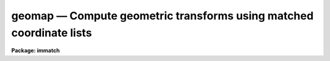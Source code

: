 geomap — Compute geometric transforms using matched coordinate lists
====================================================================

**Package: immatch**

.. raw:: html

  <BODY>
  <TABLE WIDTH="100%" BORDER=0><TR>
  <TD ALIGN=LEFT><FONT SIZE=4>
  <B>geomap (Jan01)</B></FONT></TD>
  <TD ALIGN=CENTER><FONT SIZE=4>
  <B>images.immatch</B>
  </FONT></TD>
  <TD ALIGN=RIGHT><FONT SIZE=4>
  <B>geomap (Jan01)</B></FONT></TD>
  </TR></TABLE><P>
  <TITLE>geomap</TITLE>
  <UL>
  </UL>
  <H2><A NAME="s_name">NAME</A></H2>
  <! BeginSection: 'NAME'>
  <UL>
  geomap -- compute one or more spatial transformation functions
  </UL>
  <! EndSection:   'NAME'>
  <H2><A NAME="s_usage">USAGE</A></H2>
  <! BeginSection: 'USAGE'>
  <UL>
  geomap input database xmin xmax ymin ymax
  </UL>
  <! EndSection:   'USAGE'>
  <H2><A NAME="s_parameters">PARAMETERS</A></H2>
  <! BeginSection: 'PARAMETERS'>
  <UL>
  <DL>
  <DT><B><A NAME="l_input">input</A></B></DT>
  <! Sec='PARAMETERS' Level=0 Label='input' Line='input'>
  <DD>The list of text files containing the pixel coordinates of control points in
  the reference and input images. The control points are listed
  one per line with xref, yref, xin, and yin in columns 1 through 4 respectively.
  </DD>
  </DL>
  <DL>
  <DT><B><A NAME="l_database">database</A></B></DT>
  <! Sec='PARAMETERS' Level=0 Label='database' Line='database'>
  <DD>The name of the text file database where the computed transformations will
  be stored.
  </DD>
  </DL>
  <DL>
  <DT><B><A NAME="l_xmin">xmin, xmax, ymin, ymax</A></B></DT>
  <! Sec='PARAMETERS' Level=0 Label='xmin' Line='xmin, xmax, ymin, ymax'>
  <DD>The range of reference coordinates over which the computed coordinate
  transformation is valid. If the user is working in pixel units  these limits
  should normally be set to the values of the column and row limits of the
  reference image, e.g xmin = 1.0, xmax = 512, ymin= 1.0, ymax = 512 for
  a 512 x 512 image. The minimum and maximum xref and yref values in <I>input</I>
  are used if xmin, xmax, ymin, or ymax are undefined.
  </DD>
  </DL>
  <DL>
  <DT><B><A NAME="l_transforms">transforms = "<TT></TT>"</A></B></DT>
  <! Sec='PARAMETERS' Level=0 Label='transforms' Line='transforms = ""'>
  <DD>An optional list of transform record names. If transforms is undefined 
  the database record(s) are assigned the names of the
  individual text files specified by <I>input</I>.
  </DD>
  </DL>
  <DL>
  <DT><B><A NAME="l_results">results = "<TT></TT>"</A></B></DT>
  <! Sec='PARAMETERS' Level=0 Label='results' Line='results = ""'>
  <DD>Optional output files containing a summary of the results including a
  description of the transform geometry and a listing of the input coordinates,
  the fitted coordinates, and the fit residuals. The number of results files
  must be one or equal to the number of input files. If results is "<TT>STDOUT</TT>" the
   results summary is printed on the standard output.
  </DD>
  </DL>
  <DL>
  <DT><B><A NAME="l_fitgeometry">fitgeometry = "<TT>general</TT>"</A></B></DT>
  <! Sec='PARAMETERS' Level=0 Label='fitgeometry' Line='fitgeometry = "general"'>
  <DD>The fitting geometry to be used. The options are the following.
  <DL>
  <DT><B><A NAME="l_shift">shift</A></B></DT>
  <! Sec='PARAMETERS' Level=1 Label='shift' Line='shift'>
  <DD>X and y shifts only are fit.
  </DD>
  </DL>
  <DL>
  <DT><B><A NAME="l_xyscale">xyscale</A></B></DT>
  <! Sec='PARAMETERS' Level=1 Label='xyscale' Line='xyscale'>
  <DD>X and y shifts and x and y magnification factors are fit. Axis flips are
  allowed for.
  </DD>
  </DL>
  <DL>
  <DT><B><A NAME="l_rotate">rotate</A></B></DT>
  <! Sec='PARAMETERS' Level=1 Label='rotate' Line='rotate'>
  <DD>X and y shifts and a rotation angle are fit. Axis flips are allowed for.
  </DD>
  </DL>
  <DL>
  <DT><B><A NAME="l_rscale">rscale</A></B></DT>
  <! Sec='PARAMETERS' Level=1 Label='rscale' Line='rscale'>
  <DD>X and y shifts, a magnification factor assumed to be the same in x and y, and a
  rotation angle are fit. Axis flips are allowed for.
  </DD>
  </DL>
  <DL>
  <DT><B><A NAME="l_rxyscale">rxyscale</A></B></DT>
  <! Sec='PARAMETERS' Level=1 Label='rxyscale' Line='rxyscale'>
  <DD>X and y shifts, x and y magnifications factors, and a rotation angle are fit.
  Axis flips are allowed for.
  </DD>
  </DL>
  <DL>
  <DT><B><A NAME="l_general">general</A></B></DT>
  <! Sec='PARAMETERS' Level=1 Label='general' Line='general'>
  <DD>A polynomial of arbitrary order in x and y is fit. A linear term and a
  distortion term are computed separately. The linear term includes an x and y
  shift, an x and y scale factor, a rotation and a skew.  Axis flips are also
  allowed for in the linear portion of the fit. The distortion term consists
  of a polynomial fit to the residuals of the linear term. By default the
  distortion term is set to zero.
  </DD>
  </DL>
  <P>
  For all the fitting geometries except "<TT>general</TT>" no distortion term is fit,
  i.e. the x and y polynomial orders are assumed to be 2 and the cross term
  switches are assumed to be "<TT>none</TT>", regardless of the values of the
  <I>xxorder</I>, <I>xyorder</I>, <I>xxterms</I>, <I>yxorder</I>, <I>yyorder</I> and
  <I>yxterms</I> parameters set by the user.
  </DD>
  </DL>
  <DL>
  <DT><B><A NAME="l_function">function = "<TT>polynomial</TT>"</A></B></DT>
  <! Sec='PARAMETERS' Level=0 Label='function' Line='function = "polynomial"'>
  <DD>The type of analytic surface to be fit. The options are the following.
  <DL>
  <DT><B><A NAME="l_legendre">legendre</A></B></DT>
  <! Sec='PARAMETERS' Level=1 Label='legendre' Line='legendre'>
  <DD>Legendre polynomials in x and y.
  </DD>
  </DL>
  <DL>
  <DT><B><A NAME="l_chebyshev">chebyshev</A></B></DT>
  <! Sec='PARAMETERS' Level=1 Label='chebyshev' Line='chebyshev'>
  <DD>Chebyshev polynomials in x and y.
  </DD>
  </DL>
  <DL>
  <DT><B><A NAME="l_polynomial">polynomial</A></B></DT>
  <! Sec='PARAMETERS' Level=1 Label='polynomial' Line='polynomial'>
  <DD>Power series in x and y.
  </DD>
  </DL>
  </DD>
  </DL>
  <DL>
  <DT><B><A NAME="l_xxorder">xxorder = 2, xyorder = 2,  yxorder = 2, yyorder = 2</A></B></DT>
  <! Sec='PARAMETERS' Level=0 Label='xxorder' Line='xxorder = 2, xyorder = 2,  yxorder = 2, yyorder = 2'>
  <DD>The order of the polynomials in x and y for the x and y fits respectively.
  The default order and cross term settings define the linear term in x
  and y, where the 6 coefficients can be interpreted in terms of an x and y shift,
  an x and y scale change, and rotations of the x and y axes. The "<TT>shift</TT>",
  "<TT>xyscale</TT>", "<TT>rotation</TT>", "<TT>rscale</TT>", and "<TT>rxyscale</TT>", fitting geometries
  assume that the polynomial order parameters are 2 regardless of the values
  set by the user. If any of the order parameters are higher than 2 and
  <I>fitgeometry</I> is "<TT>general</TT>", then a distortion surface is fit to the
  residuals from the linear portion of the fit.
  </DD>
  </DL>
  <DL>
  <DT><B><A NAME="l_xxterms">xxterms = "<TT>half</TT>", yxterms = "<TT>half</TT>"</A></B></DT>
  <! Sec='PARAMETERS' Level=0 Label='xxterms' Line='xxterms = "half", yxterms = "half"'>
  <DD>The options are:
  <DL>
  <DT><B><A NAME="l_none">none</A></B></DT>
  <! Sec='PARAMETERS' Level=1 Label='none' Line='none'>
  <DD>The individual polynomial terms contain powers of x or powers of y but not
  powers of both.
  </DD>
  </DL>
  <DL>
  <DT><B><A NAME="l_half">half</A></B></DT>
  <! Sec='PARAMETERS' Level=1 Label='half' Line='half'>
  <DD>The individual polynomial terms contain powers of x and powers of y, whose
  maximum combined power is max (xxorder - 1, xyorder - 1) for the x fit and
  max (yxorder - 1, yyorder - 1) for the y fit. 
  </DD>
  </DL>
  <DL>
  <DT><B><A NAME="l_full">full</A></B></DT>
  <! Sec='PARAMETERS' Level=1 Label='full' Line='full'>
  <DD>The individual polynomial terms contain powers of x and powers of y, whose
  maximum combined power is max (xxorder - 1, xyorder - 1) for the x fit and
  max (yxorder - 1, yyorder - 1) for the y fit.
  </DD>
  </DL>
  <P>
  The "<TT>shift</TT>", "<TT>xyscale</TT>", "<TT>rotation</TT>", "<TT>rscale</TT>", and "<TT>rxyscale</TT>" fitting
  geometries, assume that the cross term switches are set to "<TT>none</TT>"
  regardless of the values set by the user.  If either of the cross terms
  parameters are set to "<TT>half</TT>" or "<TT>full</TT>" and <I>fitgeometry</I> is "<TT>general</TT>"
  then a distortion surface is fit to the residuals from the linear
  portion of the fit.
  </DD>
  </DL>
  <DL>
  <DT><B><A NAME="l_maxiter">maxiter = 0</A></B></DT>
  <! Sec='PARAMETERS' Level=0 Label='maxiter' Line='maxiter = 0'>
  <DD>The maximum number of rejection iterations. The default is no rejection.
  </DD>
  </DL>
  <DL>
  <DT><B><A NAME="l_reject">reject = 3.0</A></B></DT>
  <! Sec='PARAMETERS' Level=0 Label='reject' Line='reject = 3.0'>
  <DD>The rejection limit in units of sigma.
  </DD>
  </DL>
  <DL>
  <DT><B><A NAME="l_calctype">calctype = "<TT>real</TT>"</A></B></DT>
  <! Sec='PARAMETERS' Level=0 Label='calctype' Line='calctype = "real"'>
  <DD>The precision of the coordinate transformation calculations. The options are
  real and double.
  </DD>
  </DL>
  <DL>
  <DT><B><A NAME="l_verbose">verbose = yes</A></B></DT>
  <! Sec='PARAMETERS' Level=0 Label='verbose' Line='verbose = yes'>
  <DD>Print messages about actions taken by the task ?
  </DD>
  </DL>
  <DL>
  <DT><B><A NAME="l_interactive">interactive = yes</A></B></DT>
  <! Sec='PARAMETERS' Level=0 Label='interactive' Line='interactive = yes'>
  <DD>In interactive mode the user may interact with the fitting process, e.g.
  change the order of the fit, reject points, display the data, etc.
  </DD>
  </DL>
  <DL>
  <DT><B><A NAME="l_graphics">graphics = "<TT>stdgraph</TT>"</A></B></DT>
  <! Sec='PARAMETERS' Level=0 Label='graphics' Line='graphics = "stdgraph"'>
  <DD>The graphics device.
  </DD>
  </DL>
  <DL>
  <DT><B><A NAME="l_cursor">cursor = "<TT></TT>"</A></B></DT>
  <! Sec='PARAMETERS' Level=0 Label='cursor' Line='cursor = ""'>
  <DD>The graphics cursor.
  </DD>
  </DL>
  </UL>
  <! EndSection:   'PARAMETERS'>
  <H2><A NAME="s_description">DESCRIPTION</A></H2>
  <! BeginSection: 'DESCRIPTION'>
  <UL>
  <P>
  GEOMAP computes the transformation required to map the reference coordinate
  system to the input coordinate system.  The coordinates of points in common
  to the two systems are listed in the input text file(s) <I>input</I>
  one per line in the following format: "<TT>xref yref xin yin</TT>".
  <P>
  The computed transforms are stored in the text database file <I>database</I>
  in records with names specified by the parameter <I>transforms</I>. If the
  transforms parameter is undefined the records are assigned the name of
  the input coordinate files.
  <P>
  The computed transformation has the form shown below, where the reference
  coordinates must be defined in the coordinate system of the reference image
  system if the user intends to resample an image with gregister or geotran, or
  transform coordinates from the reference coordinate system to the input
  image coordinate system. 
  <P>
  <PRE>
      xin = f (xref, yref)
      yin = g (xref, yref)
  </PRE>
  <P>
  If on the other hand the user wishes to transform coordinates from the
  input image coordinate system to the reference coordinate system then he or she
  must reverse the roles of the reference and input coordinates as defined above,
  and compute the inverse transformation.
  <P>
  <P>
  The functions f and g are either a power series polynomial or a Legendre or
  Chebyshev polynomial surface of order <I>xxorder</I> and <I>xyorder</I> in x
  and <I>yxorder</I> and <I>yyorder</I> in y.
  <P>
  Several polynomial cross terms options are available. Options "<TT>none</TT>",
  "<TT>half</TT>", and "<TT>full</TT>" are illustrated below for a quadratic polynomial in
  x and y.
  <P>
  <PRE>
  xxterms = "none", xyterms = "none"
  xxorder = 3, xyorder = 3, yxorder = 3, yyorder = 3
  <P>
     xin = a11 + a21 * xref + a12 * yref +
           a31 * xref ** 2 + a13 * yref ** 2
     yin = a11' + a21' * xref + a12' * yref +
           a31' * xref ** 2 + a13' * yref ** 2
  <P>
  xxterms = "half", xyterms = "half"
  xxorder = 3, xyorder = 3, yxorder = 3, yyorder = 3
  <P>
     xin = a11 + a21 * xref + a12 * yref +
           a31 * xref ** 2 + a22 * xref * yref + a13 * yref ** 2
     yin = a11' + a21' * xref + a12' * yref +
           a31' * xref ** 2 + a22' * xref * yref + a13' * yref ** 2
  <P>
  xxterms = "full", xyterms = "full"
  xxorder = 3, xyorder = 3, yxorder = 3, yyorder = 3
  <P>
     xin = a11 + a21 * xref + a31 * xref ** 2 +
           a12 * yref + a22 * xref * yref +  a32 * xref ** 2 * yref +
           a13 * yref ** 2 + a23 * xref *  yref ** 2 +
           a33 * xref ** 2 * yref ** 2
     yin = a11' + a21' * xref + a31' * xref ** 2 +
           a12' * yref + a22' * xref * yref +  a32' * xref ** 2 * yref +
           a13' * yref ** 2 + a23' * xref *  yref ** 2 +
           a33' * xref ** 2 * yref ** 2
  </PRE>
  <P>
  If the <B>fitgeometry</B> parameter is anything other than "<TT>general</TT>", the  order
  parameters assume the value 2 and the cross terms switches assume the value
  "<TT>none</TT>", regardless of the values set by the user. The computation can be done in
  either real or double precision by setting <I>calctype</I>. Automatic pixel
  rejection may be enabled by setting axiter &gt; 0 and <I>reject</I> to some
  number greater than 0.
  <P>
  <I>Xmin</I>, <I>xmax</I>, <I>ymin</I> and <I>ymax</I> define the region of
  validity of the fit in the reference coordinate system and must be set by
  the user. These parameters can be used to reject out of range data before the
  actual fitting is done.
  <P>
  GEOMAP may be run interactively by setting <I>interactive</I> = yes and
  inputting commands by the use of simple keystrokes.
  In interactive mode the user has the option of changing the
  fit parameters and displaying the data graphically until a satisfactory
  fit has been achieved. The available keystroke commands are listed
  below.
  <P>
  <PRE>
  ?	Print options
  f	Fit the data and graph with the current graph type (g, x, r, y, s)
  g	Graph the data and the current fit
  x,r	Graph the x fit residuals versus x and y respectively
  y,s	Graph the y fit residuals versus x and y respectively
  d,u	Delete or undelete the data point nearest the cursor
  o	Overplot the next graph
  c	Toggle the constant x, y plotting option
  t       Plot a line of constant x, y through the nearest data point	
  l	Print xshift, yshift, xmag, ymag, xrotate, yrotate
  q	Exit the interactive curve fitting
  </PRE>
  <P>
  The parameters listed below can be changed interactively with simple colon
  commands. Typing the parameter name alone will list the current value.
  <P>
  <PRE>
  :show				List parameters
  :fitgeometry			Fitting geometry (shift,xyscale,rotate,
  				rscale,rxyscale,general)
  :function [value]	        Fitting function (chebyshev,legendre,
                                  polynomial)
  :xxorder :xyorder [value]	X fitting function xorder, yorder
  :yxorder :yyorder [value]	Y fitting function xorder, yorder
  :xxterms :yxterms [n/h/f]	X, Y fit cross terms type
  :maxiter [value]		Maximum number of rejection iterations
  :reject [value]			Rejection threshold
  </PRE>
  <P>
  The final fit is stored in a simple text file in a format suitable for use
  by the GREGISTER or GEOTRAN tasks.
  <P>
  If <I>verbose</I>  is "<TT>yes</TT>", various pieces of useful information are printed
  to the terminal as the task proceeds. If <I>results</I> is set to a file name
  then the input coordinates, the fitted coordinates, and the residuals of
  the fit are written to that file.
  <P>
  The transformation computed by the "<TT>general</TT>" fitting geometry is arbitrary
  and does not correspond to a physically meaningful model. However the computed
  coefficients for the linear term can be given a simple geometrical geometric
  interpretation for all the fitting geometries as shown below.
  <P>
  <PRE>
  	fitting geometry = general (linear term)
  	    xin = a + b * xref + c * yref
  	    yin = d + e * xref + f * yref
  <P>
  	fitting geometry = shift
  	    xin = a + xref
  	    yin = d + yref
  <P>
  	fitting geometry = xyscale
  	    xin = a + b * xref
  	    yin = d + f * yref
  <P>
  	fitting geometry = rotate
  	    xin = a + b * xref + c * yref
  	    yin = d + e * xref + f * yref
  	    b * f - c * e = +/-1
  	    b = f, c = -e or b = -f, c = e
  <P>
  	fitting geometry = rscale
  	    xin = a + b * xref + c * yref
  	    yin = d + e * xref + f * yref
  	    b * f - c * e = +/- const
  	    b = f, c = -e or b = -f, c = e
  <P>
  	fitting geometry = rxyscale
  	    xin = a + b * xref + c * yref
  	    yin = d + e * xref + f * yref
  	    b * f - c * e = +/- const
  </PRE>
  <P>
  The coefficients can be interpreted as follows. Xref0, yref0, xin0, yin0
  are the origins in the reference and input frames respectively. Orientation
  and skew are the rotation of the x and y axes and their deviation from
  perpendicularity respectively. Xmag and ymag are the scaling factors in x and
  y and are assumed to be positive.
  <P>
  <PRE>
  	general (linear term)
  	    xrotation = rotation - skew / 2
  	    yrotation = rotation + skew / 2
  	    b = xmag * cos (xrotation)
  	    c = ymag * sin (yrotation)
  	    e = -xmag * sin (xrotation)
  	    f = ymag * cos (yrotation)
  	    a = xin0 - b * xref0 - c * yref0 = xshift
  	    d = yin0 - e * xref0 - f * yref0 = yshift
  <P>
  	shift
  	    xrotation = 0.0,  yrotation = 0.0
  	    xmag = ymag = 1.0
  	    b = 1.0
  	    c = 0.0
  	    e = 0.0
  	    f = 1.0
  	    a = xin0 - xref0 = xshift
  	    d = yin0 - yref0 = yshift
  <P>
  	xyscale
  	    xrotation 0.0 / 180.0 yrotation = 0.0
  	    b = + /- xmag
  	    c = 0.0
  	    e = 0.0
  	    f = ymag
  	    a = xin0 - b * xref0 = xshift
  	    d = yin0 - f * yref0 = yshift
  <P>
  	rscale
  	    xrotation = rotation + 0 / 180, yrotation = rotation
  	    mag = xmag = ymag
  	    const = mag * mag
  	    b = mag * cos (xrotation)
  	    c = mag * sin (yrotation)
  	    e = -mag * sin (xrotation)
  	    f = mag * cos (yrotation)
  	    a = xin0 - b * xref0 - c * yref0 = xshift
  	    d = yin0 - e * xref0 - f * yref0 = yshift
  <P>
  	rxyscale
  	    xrotation = rotation + 0 / 180, yrotation = rotation
  	    const = xmag * ymag
  	    b = xmag * cos (xrotation)
  	    c = ymag * sin (yrotation)
  	    e = -xmag * sin (xrotation)
  	    f = ymag * cos (yrotation)
  	    a = xin0 - b * xref0 - c * yref0 = xshift
  	    d = yin0 - e * xref0 - f * yref0 = yshift
  </PRE>
  <P>
  <P>
  </UL>
  <! EndSection:   'DESCRIPTION'>
  <H2><A NAME="s_examples">EXAMPLES</A></H2>
  <! BeginSection: 'EXAMPLES'>
  <UL>
  1. Compute the linear transformation between coordinate systems.
     A record called "<TT>m51.coo</TT>" will be written in the database
     file "<TT>database</TT>".
  <P>
  <P>
  <PRE>
  	cl&gt; geomap m51.coo database 1. 512. 1. 512.
  </PRE>
  <P>
  2. Compute the 3rd order transformation in x and y between two
     coordinate systems.  A record called "<TT>m51.coo</TT>" will be written in
     the database file "<TT>database</TT>". This record supersedes the one
     of the same name written in example 1.
  <P>
  <PRE>
  	cl&gt; geomap m51.coo database 1. 512. 1. 512. xxo=4 xyo=4 \<BR>
  	&gt;&gt;&gt; yxo=4 yyo=4 xxt=full yxt=full inter-
  </PRE>
  <P>
  3. Register a 500 by 500 image of m51 to an 800 by 800 image of the same
  field taken with a different instrument, and display the original
  800 by 800 image and the transformed image. Use the default fitting parameters.
  <P>
  <PRE>
  	cl&gt; geomap m51.coo database 1.0 800.0 1.0 800.0
  	cl&gt; gregister m51.500 m51.500.out database m51.coo
  	cl&gt; display m51.800 1 fi+
  	cl&gt; display m51.500.out 2 fi+
  </PRE>
  <P>
  4. Use the above transform to transform a list of object pixel coordinates
  in the m51.800 image to their pixel coordinates in the m51.500 system.
  <P>
  <PRE>
  	cl&gt; geoxytran m51.800.xy m51.500.xy database m51.coo
  </PRE>
  <P>
  5. Transform object pixel coordinates in the m51.500 image to their
  pixel coordinates in the m51.800 image. Note that to do this the roles
  of the reference and input coordinates defined in example 3 must be
  reversed and the inverse transform must be computed.
  <P>
  <PRE>
  	cl&gt; fields m51.coo 3,4,1,2 &gt; m51.coo.inv
  	cl&gt; geomap m51.coo.inv database 1.0 512.0 1.0 512.0
  	cl&gt; geoxytran m51.512.xy m51.800.xy database m51.coo.inv
  </PRE>
  <P>
  6. Compute 3 different transforms, store them in the same database file,
  and use them to transform 3 different images.  Use the original image names as
  the database record names.
  <P>
  <PRE>
  	cl&gt; geomap coo1,coo2,coo3 database 1. 512. 1. 512. \<BR>
  	&gt;&gt;&gt; transforms=im1,im2,im3
  	cl&gt; gregister im1,im2,im3  im1.out,im2.out,im3.out database \<BR>
  	&gt;&gt;&gt; im1,im2,im3
  </PRE>
  <P>
  </UL>
  <! EndSection:   'EXAMPLES'>
  <H2><A NAME="s_bugs">BUGS</A></H2>
  <! BeginSection: 'BUGS'>
  <UL>
  <P>
  The user should be aware that for high order fits the "<TT>polynomial</TT>" basis
  functions become very unstable. Switching to the "<TT>legendre</TT>" or "<TT>chebyshev</TT>"
  polynomials and/or going to double precision will usually cure the problem.
  <P>
  </UL>
  <! EndSection:   'BUGS'>
  <H2><A NAME="s_see_also">SEE ALSO</A></H2>
  <! BeginSection: 'SEE ALSO'>
  <UL>
  imshift, magnify, rotate, imlintran, gregister, geotran, geoxytran
  </UL>
  <! EndSection:    'SEE ALSO'>
  
  <! Contents: 'NAME' 'USAGE' 'PARAMETERS' 'DESCRIPTION' 'EXAMPLES' 'BUGS' 'SEE ALSO'  >
  
  </BODY>
  </HTML>